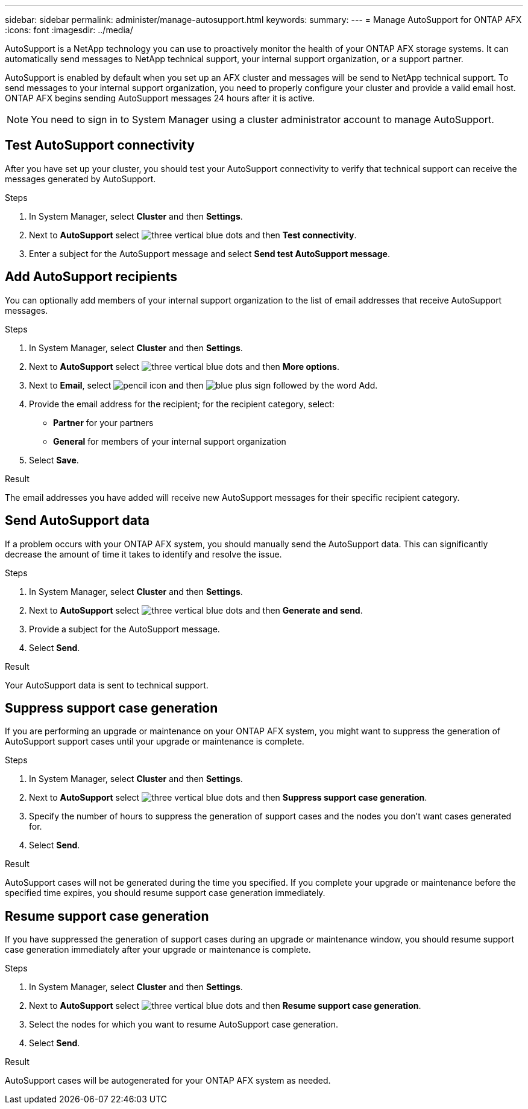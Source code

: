 ---
sidebar: sidebar
permalink: administer/manage-autosupport.html
keywords: 
summary:
---
= Manage AutoSupport for ONTAP AFX
:icons: font
:imagesdir: ../media/

[.lead]
AutoSupport is a NetApp technology you can use to proactively monitor the health of your ONTAP AFX storage systems. It can automatically send messages to NetApp technical support, your internal support organization, or a support partner.

AutoSupport is enabled by default when you set up an AFX cluster and messages will be send to NetApp technical support. To send messages to your internal support organization, you need to properly configure your cluster and provide a valid email host. ONTAP AFX begins sending AutoSupport messages 24 hours after it is active.

[NOTE]
You need to sign in to System Manager using a cluster administrator account to manage AutoSupport.

== Test AutoSupport connectivity

After you have set up your cluster, you should test your AutoSupport connectivity to verify that technical support can receive the messages generated by AutoSupport.

.Steps

. In System Manager, select *Cluster* and then *Settings*.
. Next to *AutoSupport* select image:icon_kabob.gif[three vertical blue dots] and then *Test connectivity*.
. Enter a subject for the AutoSupport message and select *Send test AutoSupport message*.

== Add AutoSupport recipients

You can optionally add members of your internal support organization to the list of email addresses that receive AutoSupport messages.

.Steps

. In System Manager, select *Cluster* and then *Settings*.
. Next to *AutoSupport* select image:icon_kabob.gif[three vertical blue dots] and then *More options*.
. Next to *Email*, select image:icon_edit_pencil_blue_outline.png[pencil icon] and then image:icon_add.gif[blue plus sign followed by the word Add].
. Provide the email address for the recipient; for the recipient category, select:
+
* *Partner* for your partners
* *General* for members of your internal support organization
. Select *Save*.

.Result

The email addresses you have added will receive new AutoSupport messages for their specific recipient category.

== Send AutoSupport data

If a problem occurs with your ONTAP AFX system, you should manually send the AutoSupport data. This can significantly decrease the amount of time it takes to identify and resolve the issue.

.Steps

. In System Manager, select *Cluster* and then *Settings*.
. Next to *AutoSupport* select image:icon_kabob.gif[three vertical blue dots] and then *Generate and send*.
. Provide a subject for the AutoSupport message.
. Select *Send*.

.Result

Your AutoSupport data is sent to technical support.

== Suppress support case generation

If you are performing an upgrade or maintenance on your ONTAP AFX system, you might want to suppress the generation of AutoSupport support cases until your upgrade or maintenance is complete.

.Steps

. In System Manager, select *Cluster* and then *Settings*.
. Next to *AutoSupport* select image:icon_kabob.gif[three vertical blue dots] and then *Suppress support case generation*.
. Specify the number of hours to suppress the generation of support cases and the nodes you don't  want cases generated for.
. Select *Send*.

.Result

AutoSupport cases will not be generated during the time you specified.  If you complete your upgrade or maintenance before the specified time expires, you should resume support case generation immediately.

== Resume support case generation

If you have suppressed the generation of support cases during an upgrade or maintenance window, you should resume support case generation immediately after your upgrade or maintenance is complete.

.Steps

. In System Manager, select *Cluster* and then *Settings*.
. Next to *AutoSupport* select image:icon_kabob.gif[three vertical blue dots] and then *Resume support case generation*.
. Select the nodes for which you want to resume AutoSupport case generation.
. Select *Send*.

.Result

AutoSupport cases will be autogenerated for your ONTAP AFX system as needed.
